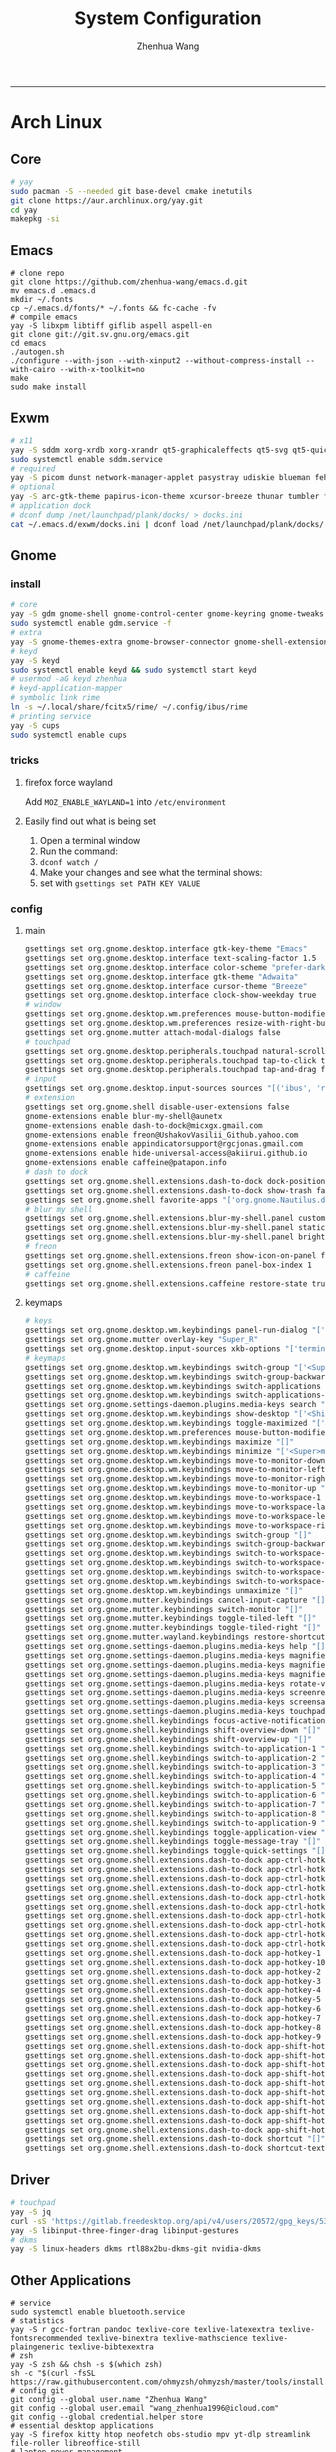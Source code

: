 #+title: System Configuration
#+author: Zhenhua Wang
#+STARTUP: overview
-----
* Arch Linux
** Core
#+begin_src sh
# yay
sudo pacman -S --needed git base-devel cmake inetutils
git clone https://aur.archlinux.org/yay.git
cd yay
makepkg -si
#+end_src

** Emacs
#+begin_src shell
# clone repo
git clone https://github.com/zhenhua-wang/emacs.d.git
mv emacs.d .emacs.d
mkdir ~/.fonts
cp ~/.emacs.d/fonts/* ~/.fonts && fc-cache -fv
# compile emacs
yay -S libxpm libtiff giflib aspell aspell-en
git clone git://git.sv.gnu.org/emacs.git
cd emacs
./autogen.sh
./configure --with-json --with-xinput2 --without-compress-install --with-cairo --with-x-toolkit=no
make
sudo make install
#+end_src

** Exwm
#+begin_src sh
# x11
yay -S sddm xorg-xrdb xorg-xrandr qt5-graphicaleffects qt5-svg qt5-quickcontrols2 sddm-theme-catppuccin-git
sudo systemctl enable sddm.service
# required
yay -S picom dunst network-manager-applet pasystray udiskie blueman feh brightnessctl alsa-utils playerctl fcitx5-rime fcitx5-im fcitx5-skin-adwaita-dark rofi rofi-calc flameshot
# optional
yay -S arc-gtk-theme papirus-icon-theme xcursor-breeze thunar tumbler ffmpegthumbnailer plank plank-theme-bigsur
# application dock
# dconf dump /net/launchpad/plank/docks/ > docks.ini
cat ~/.emacs.d/exwm/docks.ini | dconf load /net/launchpad/plank/docks/
#+end_src

** Gnome
*** install
#+begin_src sh
# core
yay -S gdm gnome-shell gnome-control-center gnome-keyring gnome-tweaks networkmanager xdg-desktop-portal-gnome xdg-user-dirs gst-plugins-good power-profiles-daemon switcheroo-control
sudo systemctl enable gdm.service -f
# extra
yay -S gnome-themes-extra gnome-browser-connector gnome-shell-extension-dash-to-dock gnome-shell-extension-blur-my-shell gnome-shell-extension-appindicator gnome-shell-extension-hide-universal-access gnome-shell-extension-caffeine gnome-shell-extension-freon iio-sensor-proxy xcursor-breeze ibus-rime nautilus loupe gnome-calculator gnome-logs gnome-disk-utility baobab impression fragments gdm-settings foliate
# keyd
yay -S keyd
sudo systemctl enable keyd && sudo systemctl start keyd
# usermod -aG keyd zhenhua
# keyd-application-mapper
# symbolic link rime
ln -s ~/.local/share/fcitx5/rime/ ~/.config/ibus/rime
# printing service
yay -S cups
sudo systemctl enable cups
#+end_src

*** tricks
**** firefox force wayland
Add ~MOZ_ENABLE_WAYLAND=1~ into ~/etc/environment~

**** Easily find out what is being set
1. Open a terminal window
2. Run the command:
3. ~dconf watch /~
4. Make your changes and see what the terminal shows:
5. set with ~gsettings set PATH KEY VALUE~

*** config
**** main
#+begin_src sh
gsettings set org.gnome.desktop.interface gtk-key-theme "Emacs"
gsettings set org.gnome.desktop.interface text-scaling-factor 1.5
gsettings set org.gnome.desktop.interface color-scheme "prefer-dark"
gsettings set org.gnome.desktop.interface gtk-theme "Adwaita"
gsettings set org.gnome.desktop.interface cursor-theme "Breeze"
gsettings set org.gnome.desktop.interface clock-show-weekday true
# window
gsettings set org.gnome.desktop.wm.preferences mouse-button-modifier "<Super>"
gsettings set org.gnome.desktop.wm.preferences resize-with-right-button true
gsettings set org.gnome.mutter attach-modal-dialogs false
# touchpad
gsettings set org.gnome.desktop.peripherals.touchpad natural-scroll false
gsettings set org.gnome.desktop.peripherals.touchpad tap-to-click true
gsettings set org.gnome.desktop.peripherals.touchpad tap-and-drag false
# input
gsettings set org.gnome.desktop.input-sources sources "[('ibus', 'rime'), ('xkb', 'us')]"
# extension
gsettings set org.gnome.shell disable-user-extensions false
gnome-extensions enable blur-my-shell@aunetx
gnome-extensions enable dash-to-dock@micxgx.gmail.com
gnome-extensions enable freon@UshakovVasilii_Github.yahoo.com
gnome-extensions enable appindicatorsupport@rgcjonas.gmail.com
gnome-extensions enable hide-universal-access@akiirui.github.io
gnome-extensions enable caffeine@patapon.info
# dash to dock
gsettings set org.gnome.shell.extensions.dash-to-dock dock-position "RIGHT"
gsettings set org.gnome.shell.extensions.dash-to-dock show-trash false
gsettings set org.gnome.shell favorite-apps "['org.gnome.Nautilus.desktop', 'firefox.desktop', 'kitty.desktop', 'org.gnome.Logs.desktop', 'org.gnome.DiskUtility.desktop', 'org.gnome.baobab.desktop', 'emacs.desktop', 'libreoffice-startcenter.desktop', 'mpv.desktop', 'com.obsproject.Studio.desktop', 'io.gitlab.adhami3310.Impression.desktop', 'de.haeckerfelix.Fragments.desktop', 'Zoom.desktop']"
# blur my shell
gsettings set org.gnome.shell.extensions.blur-my-shell.panel customize true
gsettings set org.gnome.shell.extensions.blur-my-shell.panel static-blur false
gsettings set org.gnome.shell.extensions.blur-my-shell.panel brightness 0.15
# freon
gsettings set org.gnome.shell.extensions.freon show-icon-on-panel false
gsettings set org.gnome.shell.extensions.freon panel-box-index 1
# caffeine
gsettings set org.gnome.shell.extensions.caffeine restore-state true
#+end_src

**** keymaps
#+begin_src sh
# keys
gsettings set org.gnome.desktop.wm.keybindings panel-run-dialog "['<Super>Return']"
gsettings set org.gnome.mutter overlay-key "Super_R"
gsettings set org.gnome.desktop.input-sources xkb-options "['terminate:ctrl_alt_bksp']"
# keymaps
gsettings set org.gnome.desktop.wm.keybindings switch-group "['<Super>grave']"
gsettings set org.gnome.desktop.wm.keybindings switch-group-backward "['<Shift><Super>grave']"
gsettings set org.gnome.desktop.wm.keybindings switch-applications "['<Super>Tab']"
gsettings set org.gnome.desktop.wm.keybindings switch-applications-backward "['<Shift><Super>Tab']"
gsettings set org.gnome.settings-daemon.plugins.media-keys search "['<Super>space']"
gsettings set org.gnome.desktop.wm.keybindings show-desktop "['<Shift><Super>d']"
gsettings set org.gnome.desktop.wm.keybindings toggle-maximized "['<Shift><Super>f']"
gsettings set org.gnome.desktop.wm.preferences mouse-button-modifier "disabled"
gsettings set org.gnome.desktop.wm.keybindings maximize "[]"
gsettings set org.gnome.desktop.wm.keybindings minimize "['<Super>m']"
gsettings set org.gnome.desktop.wm.keybindings move-to-monitor-down "[]"
gsettings set org.gnome.desktop.wm.keybindings move-to-monitor-left "[]"
gsettings set org.gnome.desktop.wm.keybindings move-to-monitor-right "[]"
gsettings set org.gnome.desktop.wm.keybindings move-to-monitor-up "[]"
gsettings set org.gnome.desktop.wm.keybindings move-to-workspace-1 "[]"
gsettings set org.gnome.desktop.wm.keybindings move-to-workspace-last "[]"
gsettings set org.gnome.desktop.wm.keybindings move-to-workspace-left "[]"
gsettings set org.gnome.desktop.wm.keybindings move-to-workspace-right "[]"
gsettings set org.gnome.desktop.wm.keybindings switch-group "[]"
gsettings set org.gnome.desktop.wm.keybindings switch-group-backward "[]"
gsettings set org.gnome.desktop.wm.keybindings switch-to-workspace-1 "[]"
gsettings set org.gnome.desktop.wm.keybindings switch-to-workspace-last "[]"
gsettings set org.gnome.desktop.wm.keybindings switch-to-workspace-left "[]"
gsettings set org.gnome.desktop.wm.keybindings switch-to-workspace-right "[]"
gsettings set org.gnome.desktop.wm.keybindings unmaximize "[]"
gsettings set org.gnome.mutter.keybindings cancel-input-capture "[]"
gsettings set org.gnome.mutter.keybindings switch-monitor "[]"
gsettings set org.gnome.mutter.keybindings toggle-tiled-left "[]"
gsettings set org.gnome.mutter.keybindings toggle-tiled-right "[]"
gsettings set org.gnome.mutter.wayland.keybindings restore-shortcuts "[]"
gsettings set org.gnome.settings-daemon.plugins.media-keys help "[]"
gsettings set org.gnome.settings-daemon.plugins.media-keys magnifier "[]"
gsettings set org.gnome.settings-daemon.plugins.media-keys magnifier-zoom-in "[]"
gsettings set org.gnome.settings-daemon.plugins.media-keys magnifier-zoom-out "[]"
gsettings set org.gnome.settings-daemon.plugins.media-keys rotate-video-lock-static "[]"
gsettings set org.gnome.settings-daemon.plugins.media-keys screenreader "[]"
gsettings set org.gnome.settings-daemon.plugins.media-keys screensaver "[]"
gsettings set org.gnome.settings-daemon.plugins.media-keys touchpad-toggle-static "[]"
gsettings set org.gnome.shell.keybindings focus-active-notification "[]"
gsettings set org.gnome.shell.keybindings shift-overview-down "[]"
gsettings set org.gnome.shell.keybindings shift-overview-up "[]"
gsettings set org.gnome.shell.keybindings switch-to-application-1 "[]"
gsettings set org.gnome.shell.keybindings switch-to-application-2 "[]"
gsettings set org.gnome.shell.keybindings switch-to-application-3 "[]"
gsettings set org.gnome.shell.keybindings switch-to-application-4 "[]"
gsettings set org.gnome.shell.keybindings switch-to-application-5 "[]"
gsettings set org.gnome.shell.keybindings switch-to-application-6 "[]"
gsettings set org.gnome.shell.keybindings switch-to-application-7 "[]"
gsettings set org.gnome.shell.keybindings switch-to-application-8 "[]"
gsettings set org.gnome.shell.keybindings switch-to-application-9 "[]"
gsettings set org.gnome.shell.keybindings toggle-application-view "[]"
gsettings set org.gnome.shell.keybindings toggle-message-tray "[]"
gsettings set org.gnome.shell.keybindings toggle-quick-settings "[]"
gsettings set org.gnome.shell.extensions.dash-to-dock app-ctrl-hotkey-1 "[]"
gsettings set org.gnome.shell.extensions.dash-to-dock app-ctrl-hotkey-10 "[]"
gsettings set org.gnome.shell.extensions.dash-to-dock app-ctrl-hotkey-2 "[]"
gsettings set org.gnome.shell.extensions.dash-to-dock app-ctrl-hotkey-3 "[]"
gsettings set org.gnome.shell.extensions.dash-to-dock app-ctrl-hotkey-4 "[]"
gsettings set org.gnome.shell.extensions.dash-to-dock app-ctrl-hotkey-5 "[]"
gsettings set org.gnome.shell.extensions.dash-to-dock app-ctrl-hotkey-6 "[]"
gsettings set org.gnome.shell.extensions.dash-to-dock app-ctrl-hotkey-7 "[]"
gsettings set org.gnome.shell.extensions.dash-to-dock app-ctrl-hotkey-8 "[]"
gsettings set org.gnome.shell.extensions.dash-to-dock app-ctrl-hotkey-9 "[]"
gsettings set org.gnome.shell.extensions.dash-to-dock app-hotkey-1 "[]"
gsettings set org.gnome.shell.extensions.dash-to-dock app-hotkey-10 "[]"
gsettings set org.gnome.shell.extensions.dash-to-dock app-hotkey-2 "[]"
gsettings set org.gnome.shell.extensions.dash-to-dock app-hotkey-3 "[]"
gsettings set org.gnome.shell.extensions.dash-to-dock app-hotkey-4 "[]"
gsettings set org.gnome.shell.extensions.dash-to-dock app-hotkey-5 "[]"
gsettings set org.gnome.shell.extensions.dash-to-dock app-hotkey-6 "[]"
gsettings set org.gnome.shell.extensions.dash-to-dock app-hotkey-7 "[]"
gsettings set org.gnome.shell.extensions.dash-to-dock app-hotkey-8 "[]"
gsettings set org.gnome.shell.extensions.dash-to-dock app-hotkey-9 "[]"
gsettings set org.gnome.shell.extensions.dash-to-dock app-shift-hotkey-1 "[]"
gsettings set org.gnome.shell.extensions.dash-to-dock app-shift-hotkey-10 "[]"
gsettings set org.gnome.shell.extensions.dash-to-dock app-shift-hotkey-2 "[]"
gsettings set org.gnome.shell.extensions.dash-to-dock app-shift-hotkey-3 "[]"
gsettings set org.gnome.shell.extensions.dash-to-dock app-shift-hotkey-4 "[]"
gsettings set org.gnome.shell.extensions.dash-to-dock app-shift-hotkey-5 "[]"
gsettings set org.gnome.shell.extensions.dash-to-dock app-shift-hotkey-6 "[]"
gsettings set org.gnome.shell.extensions.dash-to-dock app-shift-hotkey-7 "[]"
gsettings set org.gnome.shell.extensions.dash-to-dock app-shift-hotkey-8 "[]"
gsettings set org.gnome.shell.extensions.dash-to-dock app-shift-hotkey-9 "[]"
gsettings set org.gnome.shell.extensions.dash-to-dock shortcut "[]"
gsettings set org.gnome.shell.extensions.dash-to-dock shortcut-text "[]"
#+end_src

** Driver
#+begin_src sh
# touchpad
yay -S jq
curl -sS 'https://gitlab.freedesktop.org/api/v4/users/20572/gpg_keys/530' | jq '.key' | xargs echo -e | gpg --import -i -
yay -S libinput-three-finger-drag libinput-gestures
# dkms
yay -S linux-headers dkms rtl88x2bu-dkms-git nvidia-dkms
#+end_src

** Other Applications
#+begin_src shell
# service
sudo systemctl enable bluetooth.service
# statistics
yay -S r gcc-fortran pandoc texlive-core texlive-latexextra texlive-fontsrecommended texlive-binextra texlive-mathscience texlive-plaingeneric texlive-bibtexextra
# zsh
yay -S zsh && chsh -s $(which zsh)
sh -c "$(curl -fsSL https://raw.githubusercontent.com/ohmyzsh/ohmyzsh/master/tools/install.sh)"
# config git
git config --global user.name "Zhenhua Wang"
git config --global user.email "wang_zhenhua1996@icloud.com"
git config --global credential.helper store
# essential desktop applications
yay -S firefox kitty htop neofetch obs-studio mpv yt-dlp streamlink file-roller libreoffice-still
# laptop power management
yay -S tlp tlp-rdw
sudo systemctl enable tlp.service NetworkManager-dispatcher.service
sudo systemctl mask systemd-rfkill.service systemd-rfkill.socket
#+end_src

** Misc
*** Dell closing lid doesn't suspend
https://askubuntu.com/a/1030789
In =/etc/systemd/sleep.conf=
#+begin_src conf
[Sleep]
SuspendMode=
SuspendState=mem
#+end_src

*** Hibernation
#+begin_src shell
# create swapfile (12G)
dd if=/dev/zero of=/swapfile bs=1M count=12288 status=progress
chmod 0600 /swapfile
mkswap -U clear /swapfile
swapon /swapfile
## edit the fstab (/etc/fstab) configuration to add an entry for the swap file:
/swapfile none swap defaults 0 0
# use hibernator to add resume to kernel parameters
git clone https://github.com/Chrysostomus/hibernator.git
cd hibernator
sudo chmod +x hibernator
./hibernator
# update grub
yay -S update-grub
sudo update-grub
# enable suspend-then-hibernate
## edit /etc/systemd/logind.conf to add the following
HandleLidSwitch=suspend-then-hibernate
## edit HibernateDelaySec in /etc/systemd/sleep.conf
HibernateDelaySec=20min
## restart service
sudo systemctl restart systemd-logind.service
#+end_src

*** SSH
use ssh config file
#+begin_example
Host vm-server
    HostName 127.0.0.1
    User zhenhua
    Port 3022
#+end_example

- enable ssh on server
#+begin_example
sudo apt-get install openssh-server
sudo systemctl enable ssh
sudo systemctl start ssh
#+end_example

*** KDE
- install =plasma-meta=
- use =terminator=
**** hide titlebar when maximized
Add the following scripts in =~/.config/kwinrc=
#+begin_src sh
[Windows]
BorderlessMaximizedWindows=true
#+end_src

**** chinese input
1. enable Chinese locale
   - make =zh_CN.UTF-8 UTF-8= is in ~/etc/locale.gen~
   - run ~locale-gen~ in shell
2. install =noto-fonts-cjk=
3. add =input method panel= to KDE's panel
4. use =ibus= and add +ibus-libpinyin+ =ibus-rime=
   - to autostart and config ibus, add the following scripts to ~~/.config/plasma-workspace/env/~
#+begin_src sh
export LC_CTYPE=zh_CN.UTF-8     # this is need to enable ibus in emacs
export XMODIFIERS=@im=ibus
export GTK_IM_MODULE=ibus
export QT_IM_MODULE=ibus
ibus-daemon -drxR --panel=/usr/lib/kimpanel-ibus-panel
#+end_src

**** zoom
Since we set global scale to 200%, we need to set ~autoScale=false~ in ~/.config/zoomus.conf~ to ensure a correct scale for zoom.

*** Dual boot with windows
- Make sure you've installed ntfs-3g: ~yay -S ntfs-3g~
- Make sure you've installed os-prober: ~yay -S os-prober~
- Edit grub to use os-prober ~/etc/default/grub~ Find the last (or towards the bottom) line and make it say: ~GRUB_DISABLE_OS_PROBER=false~. Save and exit.
- Make sure you've mounted windows ~sudo mount -t ntfs /dev/nvme**** /mnt/windows~. (Put whatever partition windows is on where the =stars= are).
- ~(ignore)~ Make sure you've installed grub to the correct drive (pretty sure you have or it wouldn't boot Linux): sudo grub-install /dev/sd*
- Re run grub config: ~sudo grub-mkconfig -o /boot/grub/grub.cfg~

*** Firefox
1. Messed up font rendering in Firefox PDF viewer
   - disable "Allow websites to pick their own fonts" ( =browser.display.use_document_fonts= would be 0 in about:config ) https://www.reddit.com/r/firefox/comments/noxwav/comment/h041c28/?utm_source=share&utm_medium=web2x&context=3

2. Ctrl or Cmd + trackpad or mouse wheel
   - Set =mousewheel.with_meta.action= to 3 in about:config
https://connect.mozilla.org/t5/discussions/ctrl-or-cmd-trackpad-or-mouse-wheel-on-firefox-109-macos/m-p/23108

*** GPU and Tensorflow
Make sure that the nvidia driver is the proprietary NVIDIA driver (Manjaro can install this easily).
#+begin_src sh
# create python environment
conda create --name=tf_gpu python=3.9
conda activate tf_gpu
# GPU setup
# check if driver has installed
nvidia-smi
# install cuda and cudnn
conda install -c conda-forge cudatoolkit=11.2.2 cudnn=8.1.0
# reconnect terminal and reactivate tf_gpu
# configure the system paths
mkdir -p $CONDA_PREFIX/etc/conda/activate.d
echo 'export LD_LIBRARY_PATH=$LD_LIBRARY_PATH:$CONDA_PREFIX/lib/' > $CONDA_PREFIX/etc/conda/activate.d/env_vars.sh
# install tensorflow
pip install --upgrade pip
python3 -m pip install tensorflow==2.10
pip install "tensorflow-probability==0.18.0"
# verify install
python3 -c "import tensorflow as tf; print(tf.reduce_sum(tf.random.normal([1000, 1000])))"
python3 -c "import tensorflow as tf; print(tf.config.list_physical_devices('GPU'))"
#+end_src

*** Auto Time Zone
#+begin_src sh
yay -S tzupdate
sudo tzupdate
#+end_src

*** NVIDIA screen tearing
#+begin_src sh
yay -S nvidia-settings
#+end_src

click on the ~Advanced~ button that is available on the ~X Server Display Configuration~ menu option. Select either ~Force Full Composition Pipeline~ and click on Apply. Save to X configuration file.

*** Repare fire system with Fsck
https://linuxize.com/post/fsck-command-in-linux/
#+begin_src sh
sudo fsck -p /dev/sda1
#+end_src

* MacOS
** Homebrew
#+begin_src shell
brew tap d12frosted/emacs-plus
brew install emacs-plus@29 --with-imagemagick --with-modern-sjrmanning-icon
#+end_src
